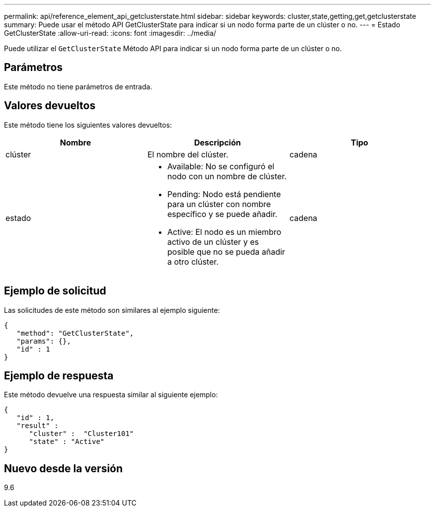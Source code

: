 ---
permalink: api/reference_element_api_getclusterstate.html 
sidebar: sidebar 
keywords: cluster,state,getting,get,getclusterstate 
summary: Puede usar el método API GetClusterState para indicar si un nodo forma parte de un clúster o no. 
---
= Estado GetClusterState
:allow-uri-read: 
:icons: font
:imagesdir: ../media/


[role="lead"]
Puede utilizar el `GetClusterState` Método API para indicar si un nodo forma parte de un clúster o no.



== Parámetros

Este método no tiene parámetros de entrada.



== Valores devueltos

Este método tiene los siguientes valores devueltos:

|===
| Nombre | Descripción | Tipo 


 a| 
clúster
 a| 
El nombre del clúster.
 a| 
cadena



 a| 
estado
 a| 
* Available: No se configuró el nodo con un nombre de clúster.
* Pending: Nodo está pendiente para un clúster con nombre específico y se puede añadir.
* Active: El nodo es un miembro activo de un clúster y es posible que no se pueda añadir a otro clúster.

 a| 
cadena

|===


== Ejemplo de solicitud

Las solicitudes de este método son similares al ejemplo siguiente:

[listing]
----
{
   "method": "GetClusterState",
   "params": {},
   "id" : 1
}
----


== Ejemplo de respuesta

Este método devuelve una respuesta similar al siguiente ejemplo:

[listing]
----
{
   "id" : 1,
   "result" :
      "cluster" :  "Cluster101"
      "state" : "Active"
}
----


== Nuevo desde la versión

9.6
